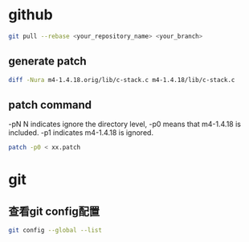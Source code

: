 * github

#+begin_src sh
  git pull --rebase <your_repository_name> <your_branch>
#+end_src

** generate patch
#+begin_src sh
  diff -Nura m4-1.4.18.orig/lib/c-stack.c m4-1.4.18/lib/c-stack.c
#+end_src
** patch command
-pN N indicates ignore the directory level, -p0 means that m4-1.4.18 is included. -p1 indicates m4-1.4.18 is ignored.
#+begin_src sh
  patch -p0 < xx.patch
#+end_src


* git
** 查看git config配置
#+begin_src sh
  git config --global --list
#+end_src
